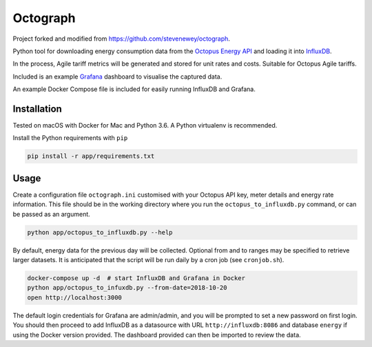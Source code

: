 Octograph
---------

Project forked and modified from https://github.com/stevenewey/octograph.

Python tool for downloading energy consumption data from the
`Octopus Energy API`_ and loading it into `InfluxDB`_.

In the process, Agile tariff metrics will be generated and stored for unit rates
and costs. Suitable for Octopus Agile tariffs.

Included is an example `Grafana`_ dashboard to visualise the captured data.

An example Docker Compose file is included for easily running InfluxDB and
Grafana.

.. image:: grafana-dashboard.png
   :width: 800

Installation
============

Tested on macOS with Docker for Mac and Python 3.6. A Python virtualenv is
recommended.

Install the Python requirements with ``pip``

.. code:: bash

    pip install -r app/requirements.txt


Usage
=====

Create a configuration file ``octograph.ini`` customised with your Octopus
API key, meter details and energy rate information. This file should be in the
working directory where you run the ``octopus_to_influxdb.py`` command, or
can be passed as an argument.

.. code:: bash

    python app/octopus_to_influxdb.py --help

By default, energy data for the previous day will be collected. Optional from
and to ranges may be specified to retrieve larger datasets. It is anticipated
that the script will be run daily by a cron job (see ``cronjob.sh``).

.. code:: bash

    docker-compose up -d  # start InfluxDB and Grafana in Docker
    python app/octopus_to_infuxdb.py --from-date=2018-10-20
    open http://localhost:3000

The default login credentials for Grafana are admin/admin, and you will be
prompted to set a new password on first login. You should then proceed to add
InfluxDB as a datasource with URL ``http://influxdb:8086`` and database
``energy`` if using the Docker version provided. The dashboard provided can
then be imported to review the data.


.. _Octopus Energy API: https://developer.octopus.energy/docs/api/
.. _Octopus Energy Go: https://octopus.energy/go/
.. _InfluxDB: https://www.influxdata.com/time-series-platform/influxdb/
.. _Grafana: https://grafana.com
